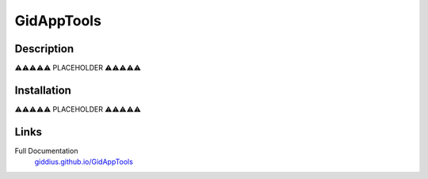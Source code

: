 
GidAppTools
==============

.. image:: https://github.com/Giddius/GidAppTools/blob/master/docs/source/_images/gid_app_tools_logo.png?raw=true



===================
Description
===================


⚠️⚠️⚠️⚠️⚠️ PLACEHOLDER ⚠️⚠️⚠️⚠️⚠️


==================
Installation
==================

⚠️⚠️⚠️⚠️⚠️ PLACEHOLDER ⚠️⚠️⚠️⚠️⚠️


==================
Links
==================

Full Documentation
   `giddius.github.io/GidAppTools <https://giddius.github.io/GidAppTools/>`_

